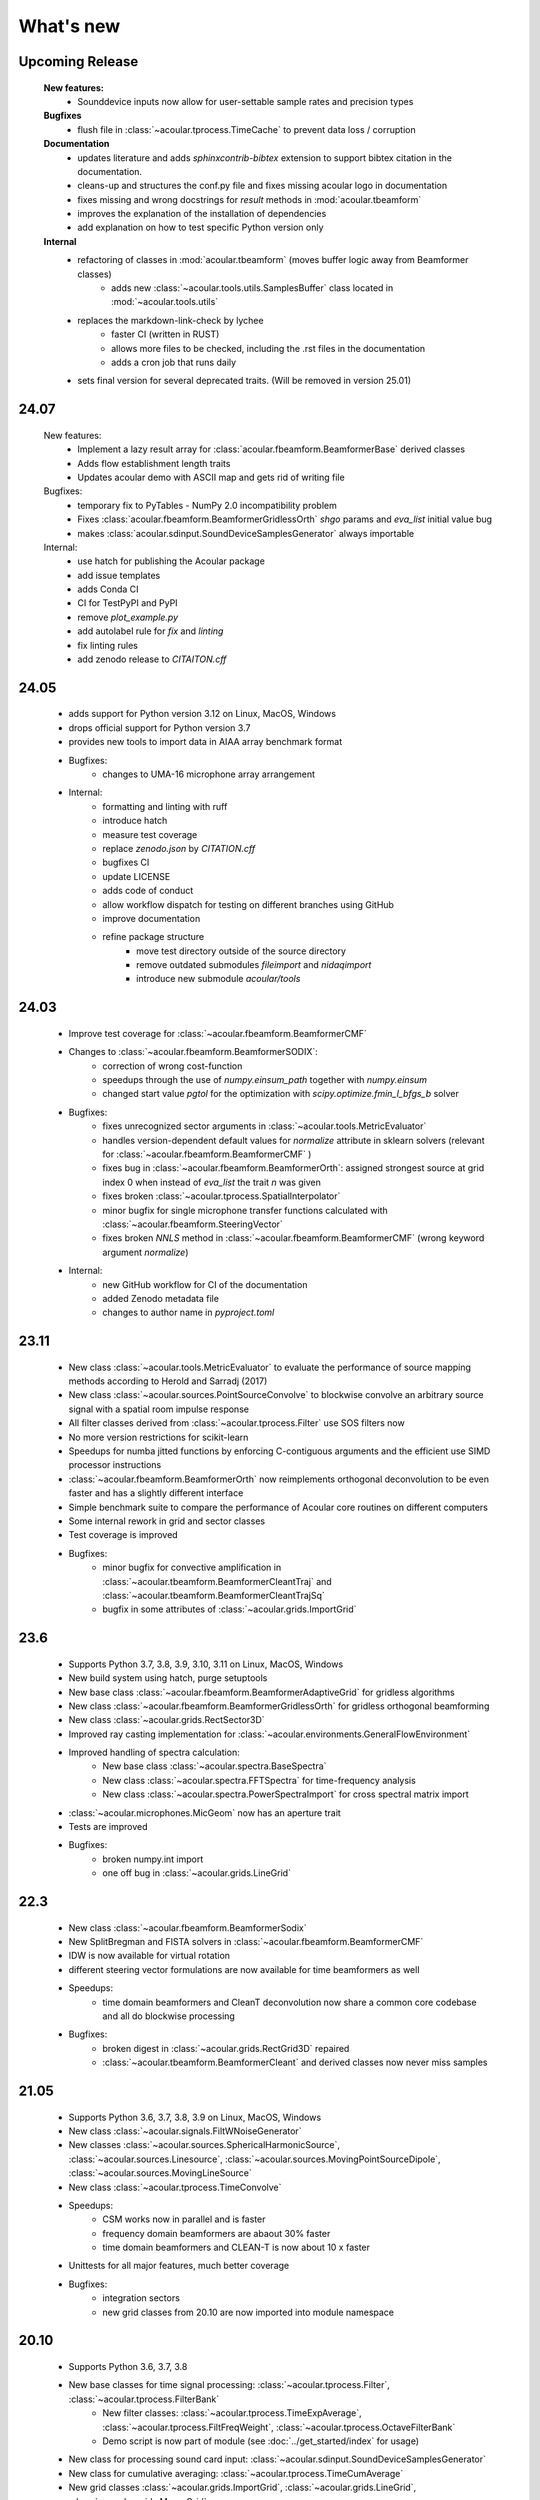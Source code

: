 What's new
============

Upcoming Release 
----------------
    
    **New features:**
        * Sounddevice inputs now allow for user-settable sample rates and precision types
    
    **Bugfixes**
        * flush file in :class:`~acoular.tprocess.TimeCache` to prevent data loss / corruption

    **Documentation**
        * updates literature and adds `sphinxcontrib-bibtex` extension to support bibtex citation in the documentation.
        * cleans-up and structures the conf.py file and fixes missing acoular logo in documentation
        * fixes missing and wrong docstrings for `result` methods in :mod:`acoular.tbeamform`
        * improves the explanation of the installation of dependencies
        * add explanation on how to test specific Python version only

    **Internal**
        * refactoring of classes in :mod:`acoular.tbeamform` (moves buffer logic away from Beamformer classes)
            * adds new :class:`~acoular.tools.utils.SamplesBuffer` class located in :mod:`~acoular.tools.utils` 
        * replaces the markdown-link-check by lychee
            * faster CI (written in RUST)
            * allows more files to be checked, including the .rst files in the documentation
            * adds a cron job that runs daily
        * sets final version for several deprecated traits. (Will be removed in version 25.01)

24.07
------------

    New features:
        * Implement a lazy result array for :class:`acoular.fbeamform.BeamformerBase` derived classes
        * Adds flow establishment length traits
        * Updates acoular demo with ASCII map and gets rid of writing file
    
    Bugfixes:
        * temporary fix to PyTables - NumPy 2.0 incompatibility problem
        * Fixes :class:`acoular.fbeamform.BeamformerGridlessOrth` `shgo` params and `eva_list` initial value bug
        * makes :class:`acoular.sdinput.SoundDeviceSamplesGenerator` always importable

    Internal:
        * use hatch for publishing the Acoular package
        * add issue templates
        * adds Conda CI
        * CI for TestPyPI and PyPI
        * remove `plot_example.py` 
        * add autolabel rule for `fix` and `linting`
        * fix linting rules
        * add zenodo release to `CITAITON.cff`


24.05
------------
    * adds support for Python version 3.12 on Linux, MacOS, Windows
    * drops official support for Python version 3.7
    * provides new tools to import  data in AIAA array benchmark format

    * Bugfixes:
        * changes to UMA-16 microphone array arrangement

    * Internal:
        * formatting and linting with ruff 
        * introduce hatch 
        * measure test coverage
        * replace `zenodo.json` by `CITATION.cff` 
        * bugfixes CI 
        * update LICENSE 
        * adds code of conduct 
        * allow workflow dispatch for testing on different branches using GitHub
        * improve documentation 
        * refine package structure
            * move test directory outside of the source directory
            * remove outdated submodules `fileimport` and `nidaqimport`
            * introduce new submodule `acoular/tools` 



24.03
------------
    * Improve test coverage for :class:`~acoular.fbeamform.BeamformerCMF`
    * Changes to :class:`~acoular.fbeamform.BeamformerSODIX`:
        * correction of wrong cost-function 
        * speedups through the use of `numpy.einsum_path` together with `numpy.einsum`
        * changed start value `pgtol` for the optimization with `scipy.optimize.fmin_l_bfgs_b` solver
    * Bugfixes:
        * fixes unrecognized sector arguments in :class:`~acoular.tools.MetricEvaluator`
        * handles version-dependent default values for `normalize` attribute in sklearn solvers (relevant for :class:`~acoular.fbeamform.BeamformerCMF` )
        * fixes bug in :class:`~acoular.fbeamform.BeamformerOrth`: assigned strongest source at grid index 0 when instead of `eva_list` the trait `n` was given
        * fixes broken :class:`~acoular.tprocess.SpatialInterpolator` 
        * minor bugfix for single microphone transfer functions calculated with :class:`~acoular.fbeamform.SteeringVector` 
        * fixes broken `NNLS` method in :class:`~acoular.fbeamform.BeamformerCMF` (wrong keyword argument `normalize`)
    * Internal:
        * new GitHub workflow for CI of the documentation 
        * added Zenodo metadata file
        * changes to author name in `pyproject.toml`


23.11
------------
    * New class :class:`~acoular.tools.MetricEvaluator` to evaluate the performance of source mapping methods according to Herold and Sarradj (2017)
    * New class :class:`~acoular.sources.PointSourceConvolve` to blockwise convolve an arbitrary source signal with a spatial room impulse response
    * All filter classes derived from :class:`~acoular.tprocess.Filter` use SOS filters now
    * No more version restrictions for scikit-learn 
    * Speedups for numba jitted functions by enforcing C-contiguous arguments and the efficient use SIMD processor instructions
    * :class:`~acoular.fbeamform.BeamformerOrth` now reimplements orthogonal deconvolution to be even faster and has a slightly different interface
    * Simple benchmark suite to compare the performance of Acoular core routines on different computers
    * Some internal rework in grid and sector classes
    * Test coverage is improved
    * Bugfixes:
        * minor bugfix for convective amplification in :class:`~acoular.tbeamform.BeamformerCleantTraj` and :class:`~acoular.tbeamform.BeamformerCleantTrajSq`
        * bugfix in some attributes of :class:`~acoular.grids.ImportGrid`

23.6
------------
    * Supports Python 3.7, 3.8, 3.9, 3.10, 3.11 on Linux, MacOS, Windows
    * New build system using hatch, purge setuptools
    * New base class :class:`~acoular.fbeamform.BeamformerAdaptiveGrid` for gridless algorithms
    * New class :class:`~acoular.fbeamform.BeamformerGridlessOrth` for gridless orthogonal beamforming
    * New class :class:`~acoular.grids.RectSector3D`
    * Improved ray casting implementation for :class:`~acoular.environments.GeneralFlowEnvironment`
    * Improved handling of spectra calculation:
        * New base class :class:`~acoular.spectra.BaseSpectra`
        * New class :class:`~acoular.spectra.FFTSpectra` for time-frequency analysis
        * New class :class:`~acoular.spectra.PowerSpectraImport` for cross spectral matrix import
    * :class:`~acoular.microphones.MicGeom` now has an aperture trait
    * Tests are improved
    * Bugfixes:
        * broken numpy.int import 
        * one off bug in :class:`~acoular.grids.LineGrid` 


22.3
------------
    * New class :class:`~acoular.fbeamform.BeamformerSodix`
    * New SplitBregman and FISTA solvers in :class:`~acoular.fbeamform.BeamformerCMF`
    * IDW is now available for virtual rotation
    * different steering vector formulations are now available for time beamformers as well
    * Speedups:
        * time domain beamformers and CleanT deconvolution now share a common core codebase and all do blockwise processing
    * Bugfixes:
        * broken digest in :class:`~acoular.grids.RectGrid3D` repaired 
        * :class:`~acoular.tbeamform.BeamformerCleant` and derived classes now never miss samples


21.05
------------

    * Supports Python 3.6, 3.7, 3.8, 3.9 on Linux, MacOS, Windows
    * New class :class:`~acoular.signals.FiltWNoiseGenerator`
    * New classes :class:`~acoular.sources.SphericalHarmonicSource`, :class:`~acoular.sources.Linesource`, :class:`~acoular.sources.MovingPointSourceDipole`, :class:`~acoular.sources.MovingLineSource`
    * New class :class:`~acoular.tprocess.TimeConvolve`
    * Speedups: 
        * CSM works now in parallel and is faster
        * frequency domain beamformers are abaout 30% faster
        * time domain beamformers and CLEAN-T is now about 10 x faster
    * Unittests for all major features, much better coverage
    * Bugfixes:
        * integration sectors
        * new grid classes from 20.10 are now imported into module namespace

20.10
------------
    
    * Supports Python 3.6, 3.7, 3.8
    * New base classes for time signal processing: :class:`~acoular.tprocess.Filter`, :class:`~acoular.tprocess.FilterBank`
        * New filter classes: :class:`~acoular.tprocess.TimeExpAverage`, :class:`~acoular.tprocess.FiltFreqWeight`, :class:`~acoular.tprocess.OctaveFilterBank`
        * Demo script is now part of module (see :doc:`../get_started/index` for usage)
    * New class for processing sound card input: :class:`~acoular.sdinput.SoundDeviceSamplesGenerator`
    * New class for cumulative averaging: :class:`~acoular.tprocess.TimeCumAverage`
    * New grid classes :class:`~acoular.grids.ImportGrid`, :class:`~acoular.grids.LineGrid`, :class:`~acoular.grids.MergeGrid`
    * New versatile integration sector classes :class:`~acoular.grids.RectSector`, :class:`~acoular.grids.CircSector`, :class:`~acoular.grids.PolySector`, :class:`~acoular.grids.ConvexSector`, :class:`~acoular.grids.MultiSector`
    * New class for mixing multiple channels :class:`~acoular.tprocess.ChannelMixer`
    * New class for using arbitrary sources as signal: :class:`~acoular.signals.GenericSignalGenerator`
    * New time-domain beamforming classes for CLEAN-T method: :class:`~acoular.tbeamform.BeamformerCleant`, :class:`~acoular.tbeamform.BeamformerCleantSq`, :class:`~acoular.tbeamform.BeamformerCleantTraj`, :class:`~acoular.tbeamform.BeamformerCleantSqTraj`
    * Adds possibility to store/load metadata to/from HDF files with :class:`~acoular.tprocess.WriteH5`/:class:`~acoular.sources.TimeSamples` classes
    * New submodule :mod:`~acoular.tools` containing several helper functions, e.g. for data aggregation
    * :class:`~acoular.tprocess.WriteWAV`: user can optionally set name of output wav file
    * Bugfix: PowerSpectra.freq_range / .ind_low / .ind_high are now correctly updated depending on changed attributes
    * Bugfix: :class:`~acoular.signals.SineGenerator` amplitude is now set via :attr:`~acoular.signals.SineGenerator.amplitude` attribute
    * Some minor fixes


20.02
------------

    * Adds gradient-based solver for BeamformerCMF (L_BFGS_B)
    * Adds possibilty to take into account convective amplification of moving sources in BeamformerTimeTraj
    * TraitsUI support of the classes has to be activated via :attr:`~acoular.configuration.config`
    * Bugfix: use left-orientated coordinate system in rotating flow environment
    * Bugfix: correct wrong angle shift in spline interpolation
    * Removes several Python 2.7-specific implementations


19.11
------------
    * Adds new classes for handling rotating data, including detection of trigger signals and interpolation of sensor data for virtual array emulation (:class:`~acoular.tprocess.Trigger`, :class:`~acoular.tprocess.AngleTracker`, :class:`~acoular.tprocess.SpatialInterpolator`, :class:`~acoular.tprocess.SpatialInterpolatorRotation`, :class:`~acoular.tprocess.SpatialInterpolatorConstantRotation`)
    * Introduces new :class:`~acoular.tprocess.SampleSplitter` class, which allows distribution of data streams 
    * Adds new (global) caching options for more flexible cache file handling (e.g. never cache results, always cache, cache read-only). See :class:`~acoular.configuration.config` for information on how to use this.
    * User can choose whether to use h5py or pytables package for handling hdf files. See :class:`~acoular.configuration.config` for information on how to use this.
    * Change: BeamformerGIB behaviour (not calculating sources with eigenvalue of zero)
    * Bugfix: BeamformerTime interpolation
    * Bugfix: Integer division in PNoiseGenerator
    * Test suite and CI updates


19.08
------------
    
    * Supports Python 3.5, 3.6, 3.7
    * This will be the last version to officially support Python 2.7
    * Cache and data directories are now always created in current directory (Linux and Windows)
    * Bugfix: Steering vector backwards compatibility
    * Bugfix: Ambiguous caching (changes in an object's class name as well as changes in the data file content are now monitored for caching)
    * PowerSpectra: Frequency range to be evaluated can be set directly
    * Some code clean-up
    * Renamed examples



19.02
------------
    
    * Adds support for Python 3.7
    * Introduces new :class:`~acoular.fbeamform.SteeringVector` class (see :doc:`../get_started/index` and `../examples/index` for usage). With this, some of the Beamformer and PointSource traits are deprecated and should no longer be used. While the current version is intended to be fully compatible with older scripts, deprecation warnings will be raised if necessary.
    * Introduces optional use of reference distance for SPL evaluation (current default: reference position at (x,y,z)=(0,0,0) )
    * Introduces some basic Unit tests to evaluate the beamformer results 
    * Bugfix: CLEAN algorithm now uses correct PSFs
    * some minor bugfixes



18.01
------------

    * Added new DAMAS solving strategies (BeamformerDamasPlus)
    * Added Generalized Inverse Beamforming
    * Floating point precision of CSM, PSF and beamformer customizable (default: float64) -- affects cache file size
    * PowerSpectra class now includes EigSpectra functionality (EigSpectra still callable for backwards compatibility)
    * Inverse methods: unit of sound pressure for internal calculation customizable (default: nPa) for better numeric stability with sklearn solvers. Still returns all values in Pa.
    * Bugfix: BeamformerFunctional works now with steering vector formulation II (inverse) and III (true level) which produced incorrect results in the past. 
    * Bugfix: BeamformerFunctional can only be called when the diagonal of the CSM is included
    * Bugfix: Corrected calculation of PSF for steering vector formulation IV
    * Bugfix: Behaviour of normalizing PSF at assumed source location (psf=1) is removed
    




17.11
------------

    * Added support for Python 3.4, 3.5 and 3.6 
    * Implementation of fast/parallelized code now with Numba (instead of C++ and SciPy.weave)
    * cross spectral matrix (CSM) orientation changed (was transposed in earlier versions). Please do not use the cache files from earlier versions in version 17.11!
        



